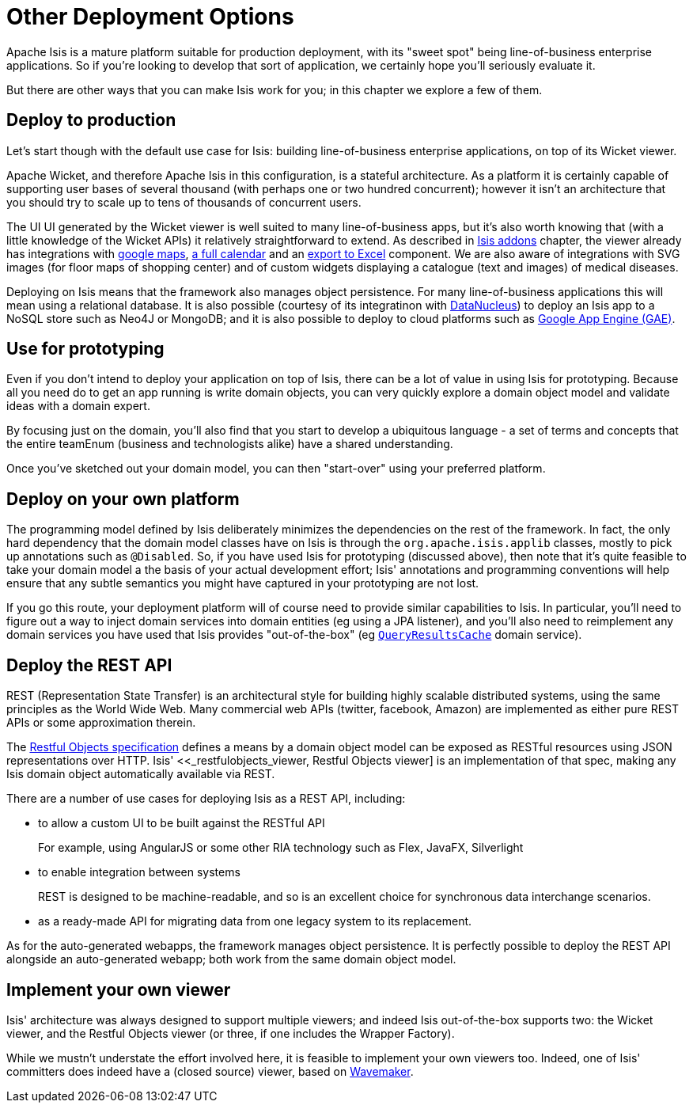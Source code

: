 [[_ug_core-concepts_other-deployment-options]]
= Other Deployment Options
:Notice: Licensed to the Apache Software Foundation (ASF) under one or more contributor license agreements. See the NOTICE file distributed with this work for additional information regarding copyright ownership. The ASF licenses this file to you under the Apache License, Version 2.0 (the "License"); you may not use this file except in compliance with the License. You may obtain a copy of the License at. http://www.apache.org/licenses/LICENSE-2.0 . Unless required by applicable law or agreed to in writing, software distributed under the License is distributed on an "AS IS" BASIS, WITHOUT WARRANTIES OR  CONDITIONS OF ANY KIND, either express or implied. See the License for the specific language governing permissions and limitations under the License.
:_basedir: ../
:_imagesdir: images/



Apache Isis is a mature platform suitable for production deployment, with its "sweet spot" being line-of-business enterprise applications.  So if you're looking to develop that sort of application, we certainly hope you'll seriously evaluate it.

But there are other ways that you can make Isis work for you; in this chapter we explore a few of them.



== Deploy to production

Let's start though with the default use case for Isis: building line-of-business enterprise applications, on top of its Wicket viewer.

Apache Wicket, and therefore Apache Isis in this configuration, is a stateful architecture.  As a platform it is certainly capable of supporting user bases of several thousand (with perhaps one or two hundred concurrent); however it isn't an architecture that you should try to scale up to tens of thousands of concurrent users.

The UI UI generated by the Wicket viewer is well suited to many line-of-business apps, but it's also worth knowing that (with a little knowledge of the Wicket APIs) it relatively straightforward to extend.  As described in xref:ug.adoc#_ug_core-concepts_add-ons[Isis addons] chapter, the viewer already has integrations with https://github.com/isisaddons/isis-wicket-gmap3[google maps], https://github.com/isisaddons/isis-wicket-fullcalendar2[a full calendar] and an https://github.com/isisaddons/isis-wicket-excel[export to Excel] component.  We are also aware of integrations with SVG images (for floor maps of shopping center) and of custom widgets displaying a catalogue (text and images) of medical diseases.

Deploying on Isis means that the framework also manages object persistence.  For many line-of-business applications this will mean using a relational database.  It is also possible (courtesy of its integratinon with link:http://www.datanucleus.org[DataNucleus]) to deploy an Isis app to a NoSQL store such as Neo4J or MongoDB; and it is also possible to deploy to cloud platforms such as link:https://cloud.google.com/appengine/docs[Google App Engine (GAE)].



== Use for prototyping

Even if you don't intend to deploy your application on top of Isis, there can be a lot of value in using Isis for prototyping.  Because all you need do to get an app running is write domain objects, you can very quickly explore a domain object model and validate ideas with a domain expert.

By focusing just on the domain, you'll also find that you start to develop a ubiquitous language - a set of terms and concepts that the entire teamEnum (business and technologists alike) have a shared understanding.

Once you've sketched out your domain model, you can then "start-over" using your preferred platform.





== Deploy on your own platform

The programming model defined by Isis deliberately minimizes the dependencies on the rest of the framework. In fact, the only hard dependency that the domain model classes have on Isis is through the `org.apache.isis.applib` classes, mostly to pick up annotations such as `@Disabled`.
So, if you have used Isis for prototyping (discussed above), then note that it's quite feasible to take your domain model a the basis of your actual development effort; Isis' annotations and programming conventions will help ensure that any subtle semantics you might have captured in your prototyping are not lost.

If you go this route, your deployment platform will of course need to provide similar capabilities to Isis.  In particular, you'll need to figure out a way to inject domain services into domain entities (eg using a JPA listener), and you'll also need to reimplement any domain services you have used that Isis provides "out-of-the-box" (eg xref:rg.adoc#_rg_services-api_manpage-QueryResultsCache[`QueryResultsCache`] domain service).





== Deploy the REST API

REST (Representation State Transfer) is an architectural style for building highly scalable distributed systems, using the same principles as the World Wide Web. Many commercial web APIs (twitter, facebook, Amazon) are implemented as either pure REST APIs or some approximation therein.

The http://restfulobjects.org[Restful Objects specification] defines a means by a domain object model can be exposed as RESTful resources using JSON representations over HTTP. Isis' <<_restfulobjects_viewer, Restful Objects viewer] is an implementation of that spec, making any Isis domain object automatically available via REST.

There are a number of use cases for deploying Isis as a REST API, including:

* to allow a custom UI to be built against the RESTful API +
+
For example, using AngularJS or some other RIA technology such as Flex, JavaFX, Silverlight

* to enable integration between systems +
+
REST is designed to be machine-readable, and so is an excellent choice for synchronous data interchange scenarios.

* as a ready-made API for migrating data from one legacy system to its replacement.


As for the auto-generated webapps, the framework manages object persistence. It is perfectly possible to deploy the REST API alongside an auto-generated webapp; both work from the same domain object model.





== Implement your own viewer

Isis' architecture was always designed to support multiple viewers; and indeed Isis out-of-the-box supports two: the Wicket viewer, and the Restful Objects viewer (or three, if one includes the Wrapper Factory).

While we mustn't understate the effort involved here, it is feasible to implement your own viewers too.  Indeed, one of Isis' committers does indeed have a (closed source) viewer, based on http://www.wavemaker.com/[Wavemaker].



